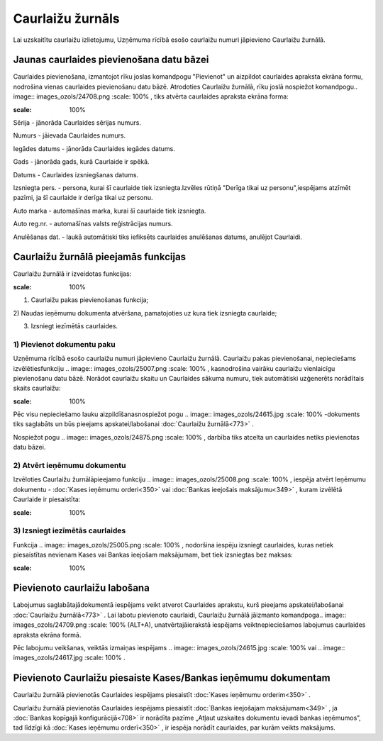 .. 773 Caurlaižu žurnāls********************* 


Lai uzskaitītu caurlaižu izlietojumu, Uzņēmuma rīcībā esošo caurlaižu
numuri jāpievieno Caurlaižu žurnālā.



Jaunas caurlaides pievienošana datu bāzei
`````````````````````````````````````````

Caurlaides pievienošana, izmantojot rīku joslas komandpogu "Pievienot"
un aizpildot caurlaides apraksta ekrāna formu, nodrošina vienas
caurlaides pievienošanu datu bāzē. Atrodoties Caurlaižu žurnālā, rīku
joslā nospiežot komandpogu.. image:: images_ozols/24708.png
:scale: 100%
, tiks atvērta caurlaides apraksta ekrāna forma:



.. image:: images_ozols/25006.png
:scale: 100%




Sērija - jānorāda Caurlaides sērijas numurs.

Numurs - jāievada Caurlaides numurs.

Iegādes datums - jānorāda Caurlaides iegādes datums.

Gads - jānorāda gads, kurā Caurlaide ir spēkā.

Datums - Caurlaides izsniegšanas datums.

Izsniegta pers. - persona, kurai šī caurlaide tiek izsniegta.Izvēles
rūtiņā "Derīga tikai uz personu",iespējams atzīmēt pazīmi, ja šī
caurlaide ir derīga tikai uz personu.

Auto marka - automašīnas marka, kurai šī caurlaide tiek izsniegta.

Auto reg.nr. - automašīnas valsts reģistrācijas numurs.

Anulēšanas dat. - laukā automātiski tiks iefiksēts caurlaides
anulēšanas datums, anulējot Caurlaidi.



Caurlaižu žurnālā pieejamās funkcijas
`````````````````````````````````````

Caurlaižu žurnālā ir izveidotas funkcijas:


.. image:: images_ozols/24983.png
:scale: 100%




1) Caurlaižu pakas pievienošanas funkcija;
2) Naudas ieņēmumu dokumenta atvēršana, pamatojoties uz kura tiek
izsniegta caurlaide;

3) Izsniegt iezīmētās caurlaides.





1) Pievienot dokumentu paku
+++++++++++++++++++++++++++



Uzņēmuma rīcībā esošo caurlaižu numuri jāpievieno Caurlaižu žurnālā.
Caurlaižu pakas pievienošanai, nepieciešams izvēlētiesfunkciju ..
image:: images_ozols/25007.png
:scale: 100%
, kasnodrošina vairāku caurlaižu vienlaicīgu pievienošanu datu bāzē.
Norādot caurlaižu skaitu un Caurlaides sākuma numuru, tiek automātiski
uzģenerēts norādītais skaits caurlaižu:



.. image:: images_ozols/25002.png
:scale: 100%



Pēc visu nepieciešamo lauku aizpildīšanasnospiežot pogu .. image::
images_ozols/24615.jpg
:scale: 100%
-dokuments tiks saglabāts un būs pieejams apskatei/labošanai
:doc:`Caurlaižu žurnālā<773>` .

Nospiežot pogu .. image:: images_ozols/24875.png
:scale: 100%
, darbība tiks atcelta un caurlaides netiks pievienotas datu bāzei.





2) Atvērt ieņēmumu dokumentu
++++++++++++++++++++++++++++

Izvēloties Caurlaižu žurnālāpieejamo funkciju .. image::
images_ozols/25008.png
:scale: 100%
, iespēja atvērt Ieņēmumu dokumentu - :doc:`Kases ieņēmumu
orderi<350>` vai :doc:`Bankas ieejošais maksājumu<349>` , kuram
izvēlētā Caurlaide ir piesaistīta:



.. image:: images_ozols/25010.png
:scale: 100%






3) Izsniegt iezīmētās caurlaides
++++++++++++++++++++++++++++++++



Funkcija .. image:: images_ozols/25005.png
:scale: 100%
, nodoršina iespēju izsniegt caurlaides, kuras netiek piesaistītas
nevienam Kases vai Bankas ieejošam maksājumam, bet tiek izsniegtas bez
maksas:



.. image:: images_ozols/25003.png
:scale: 100%




Pievienoto caurlaižu labošana
`````````````````````````````

Labojumus saglabātajādokumentā iespējams veikt atverot Caurlaides
aprakstu, kurš pieejams apskatei/labošanai :doc:`Caurlaižu
žurnālā<773>` . Lai labotu pievienoto caurlaidi, Caurlaižu žurnālā
jāizmanto komandpoga.. image:: images_ozols/24709.png
:scale: 100%
(ALT+A), unatvērtajāierakstā iespējams veiktnepieciešamos labojumus
caurlaides apraksta ekrāna formā.

Pēc labojumu veikšanas, veiktās izmaiņas iespējams .. image::
images_ozols/24615.jpg
:scale: 100%
vai .. image:: images_ozols/24617.jpg
:scale: 100%
.



Pievienoto Caurlaižu piesaiste Kases/Bankas ieņēmumu dokumentam
```````````````````````````````````````````````````````````````

Caurlaižu žurnālā pievienotās Caurlaides iespējams piesaistīt
:doc:`Kases ieņēmumu orderim<350>` .

Caurlaižu žurnālā pievienotās Caurlaides iespējams piesaistīt
:doc:`Bankas ieejošajam maksājumam<349>` , ja :doc:`Bankas kopīgajā
konfigurācijā<708>` ir norādīta pazīme „Atļaut uzskaites dokumentu
ievadi bankas ieņēmumos”, tad līdzīgi kā :doc:`Kases ieņēmumu
orderī<350>` , ir iespēja norādīt caurlaides, par kurām veikts
maksājums.

 